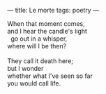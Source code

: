 :PROPERTIES:
:ID:       C091D370-913E-450F-9220-6062C06C1276
:SLUG:     le-morte
:END:
---
title: Le morte
tags: poetry
---

#+BEGIN_VERSE
When that moment comes,
and I hear the candle's light
  go out in a whisper,
where will I be then?

They call it death here;
but I wonder
whether what I've seen so far
you would call life.
#+END_VERSE
